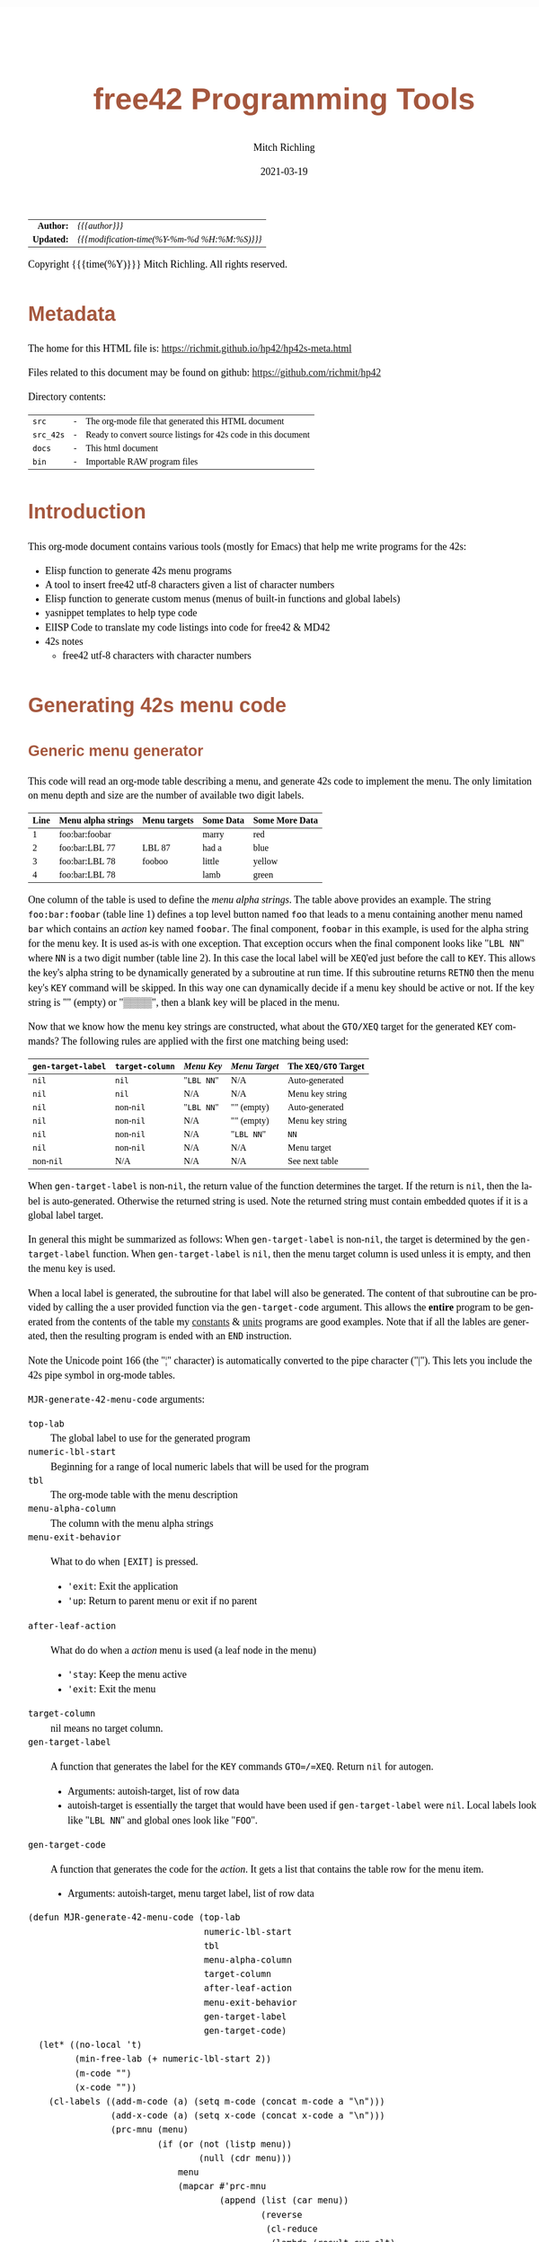# -*- Mode:Org; Coding:utf-8; fill-column:158 -*-
#+TITLE:       free42 Programming Tools
#+AUTHOR:      Mitch Richling
#+EMAIL:       http://www.mitchr.me/
#+DATE:        2021-03-19
#+DESCRIPTION: Random stuff to assist with free42/hp-42s/DM42 programing
#+LANGUAGE:    en
#+OPTIONS:     num:t toc:nil \n:nil @:t ::t |:t ^:nil -:t f:t *:t <:t skip:nil d:nil todo:t pri:nil H:5 p:t author:t html-scripts:nil
#+HTML_HEAD: <style>body { width: 95%; margin: 2% auto; font-size: 18px; line-height: 1.4em; font-family: Georgia, serif; color: black; background-color: white; }</style>
#+HTML_HEAD: <style>body { min-width: 500px; max-width: 1024px; }</style>
#+HTML_HEAD: <style>h1,h2,h3,h4,h5,h6 { color: #A5573E; line-height: 1em; font-family: Helvetica, sans-serif; }</style>
#+HTML_HEAD: <style>h1,h2,h3 { line-height: 1.4em; }</style>
#+HTML_HEAD: <style>h1.title { font-size: 3em; }</style>
#+HTML_HEAD: <style>h4,h5,h6 { font-size: 1em; }</style>
#+HTML_HEAD: <style>.org-src-container { border: 1px solid #ccc; box-shadow: 3px 3px 3px #eee; font-family: Lucida Console, monospace; font-size: 80%; margin: 0px; padding: 0px 0px; position: relative; }</style>
#+HTML_HEAD: <style>.org-src-container>pre { line-height: 1.2em; padding-top: 1.5em; margin: 0.5em; background-color: #404040; color: white; overflow: auto; }</style>
#+HTML_HEAD: <style>.org-src-container>pre:before { display: block; position: absolute; background-color: #b3b3b3; top: 0; right: 0; padding: 0 0.2em 0 0.4em; border-bottom-left-radius: 8px; border: 0; color: white; font-size: 100%; font-family: Helvetica, sans-serif;}</style>
#+HTML_HEAD: <style>pre.example { white-space: pre-wrap; white-space: -moz-pre-wrap; white-space: -o-pre-wrap; font-family: Lucida Console, monospace; font-size: 80%; background: #404040; color: white; display: block; padding: 0em; border: 2px solid black; }</style>
#+HTML_LINK_HOME: https://www.mitchr.me/
#+HTML_LINK_UP: https://richmit.github.io/hp42/
#+EXPORT_FILE_NAME: ../docs/hp42s-meta

#+ATTR_HTML: :border 2 solid #ccc :frame hsides :align center
|        <r> | <l>                                          |
|  *Author:* | /{{{author}}}/                               |
| *Updated:* | /{{{modification-time(%Y-%m-%d %H:%M:%S)}}}/ |
#+ATTR_HTML: :align center
Copyright {{{time(%Y)}}} Mitch Richling. All rights reserved.

#+TOC: headlines 5

#        #         #         #         #         #         #         #         #         #         #         #         #         #         #         #         #         #
#   00   #    10   #    20   #    30   #    40   #    50   #    60   #    70   #    80   #    90   #   100   #   110   #   120   #   130   #   140   #   150   #   160   #
# 234567890123456789012345678901234567890123456789012345678901234567890123456789012345678901234567890123456789012345678901234567890123456789012345678901234567890123456789
#        #         #         #         #         #         #         #         #         #         #         #         #         #         #         #         #         #
#        #         #         #         #         #         #         #         #         #         #         #         #         #         #         #         #         #

* Metadata

The home for this HTML file is: https://richmit.github.io/hp42/hp42s-meta.html

Files related to this document may be found on github: https://github.com/richmit/hp42

Directory contents:
#+ATTR_HTML: :border 0 :frame none :rules none :align center
   | =src=     | - | The org-mode file that generated this HTML document            |
   | =src_42s= | - | Ready to convert source listings for 42s code in this document |
   | =docs=    | - | This html document                                             |
   | =bin=     | - | Importable RAW program files                                   |

* Introduction
:PROPERTIES:
:CUSTOM_ID: introduction
:END:

This org-mode document contains various tools (mostly for Emacs) that help me write programs for the 42s:

   - Elisp function to generate 42s menu programs
   - A tool to insert free42 utf-8 characters given a list of character numbers
   - Elisp function to generate custom menus (menus of built-in functions and global labels)
   - yasnippet templates to help type code
   - ElISP Code to translate my code listings into code for free42 & MD42
   - 42s notes
     - free42 utf-8 characters with character numbers

* Generating 42s menu code
:PROPERTIES:
:CUSTOM_ID: menu-gen
:END:

** Generic menu generator

This code will read an org-mode table describing a menu, and generate 42s code to implement the menu.  The only limitation on menu depth and size are the
number of available two digit labels.  

#+ATTR_HTML: :align center
| Line | Menu alpha strings | Menu targets | Some Data | Some More Data |
|------+--------------------+--------------+-----------+----------------|
|    1 | foo:bar:foobar     |              | marry     | red            |
|    2 | foo:bar:LBL 77     | LBL 87       | had a     | blue           |
|    3 | foo:bar:LBL 78     | fooboo       | little    | yellow         |
|    4 | foo:bar:LBL 78     |              | lamb      | green          |


One column of the table is used to define the /menu alpha strings/. The table above provides an example.  The string =foo:bar:foobar= (table line 1)
defines a top level button named =foo= that leads to a menu containing another menu named =bar= which contains an /action/ key named =foobar=.  The final
component, =foobar= in this example, is used for the alpha string for the menu key.  It is used as-is with one exception.  That exception occurs when the
final component looks like "=LBL NN=" where =NN= is a two digit number (table line 2).  In this case the local label will be =XEQ='ed just before the call to
=KEY=.  This allows the key's alpha string to be dynamically generated by a subroutine at run time.  If this subroutine returns =RETNO= then the menu key's
=KEY= command will be skipped.  In this way one can dynamically decide if a menu key should be active or not.  If the key string is "" (empty) or "▒▒▒▒", then
a blank key will be placed in the menu.

Now that we know how the menu key strings are constructed, what about the =GTO/XEQ= target for the generated =KEY= commands?  The following
rules are applied with the first one matching being used:

#+ATTR_HTML: :align center
|--------------------+-----------------+------------+---------------+----------------------|
| =gen-target-label= | =target-column= | /Menu Key/ | /Menu Target/ | The =XEQ/GTO= Target |
|--------------------+-----------------+------------+---------------+----------------------|
| =nil=              | =nil=           | "=LBL NN=" | N/A           | Auto-generated       |
| =nil=              | =nil=           | N/A        | N/A           | Menu key string      |
|--------------------+-----------------+------------+---------------+----------------------|
| =nil=              | non-=nil=       | "=LBL NN=" | "" (empty)    | Auto-generated       |
| =nil=              | non-=nil=       | N/A        | "" (empty)    | Menu key string      |
| =nil=              | non-=nil=       | N/A        | "=LBL NN="    | =NN=                 |
| =nil=              | non-=nil=       | N/A        | N/A           | Menu target          |
|--------------------+-----------------+------------+---------------+----------------------|
| non-=nil=          | N/A             | N/A        | N/A           | See next table       |
|--------------------+-----------------+------------+---------------+----------------------|

When =gen-target-label= is non-=nil=, the return value of the function determines the target.  If the return is =nil=, then the label is auto-generated.
Otherwise the returned string is used.  Note the returned string must contain embedded quotes if it is a global label target.

In general this might be summarized as follows: When =gen-target-label= is non-=nil=, the target is determined by the =gen-target-label= function.  When
=gen-target-label= is =nil=, then the menu target column is used unless it is empty, and then the menu key is used.

When a local label is generated, the subroutine for that label will also be generated.  The content of that subroutine can be provided by calling the a user
provided function via the =gen-target-code= argument.  This allows the *entire* program to be generated from the contents of the table my [[https://richmit.github.io/hp42/cons.html][constants]] & [[https://richmit.github.io/hp42/unit.html][units]]
programs are good examples.  Note that if all the lables are generated, then the resulting program is ended with an =END= instruction.  

# This
# mode of operation supports an "litterate programming" methodology where one can /tangle/ code blocks in the org-document together to produce a complete
# program.

Note the Unicode point 166 (the "¦" character) is automatically converted to the pipe character ("|").  This lets you include the 42s pipe symbol in org-mode
tables.

=MJR-generate-42-menu-code= arguments:
 - =top-lab=                 :: The global label to use for the generated program
 - =numeric-lbl-start=       :: Beginning for a range of local numeric labels that will be used for the program
 - =tbl=                     :: The org-mode table with the menu description
 - =menu-alpha-column=                     :: The column with the menu alpha strings
 - =menu-exit-behavior=      :: What to do when =[EXIT]= is pressed.
    - ='exit=: Exit the application
    - ='up=: Return to parent menu or exit if no parent
 - =after-leaf-action=       :: What do do when a /action/ menu is used (a leaf node in the menu)
    - ='stay=: Keep the menu active
    - ='exit=: Exit the menu
 - =target-column=           :: nil means no target column.  
 - =gen-target-label=        :: A function that generates the label for the =KEY= commands =GTO=/=XEQ=.  Return =nil= for autogen.
   - Arguments: autoish-target, list of row data
   - autoish-target is essentially the target that would have been used if =gen-target-label= were =nil=.  Local labels look like "=LBL NN=" and global ones look like "=FOO=".
 - =gen-target-code=         :: A function that generates the code for the /action/.  It gets a list that contains the table row for the menu item.
   - Arguments: autoish-target, menu target label, list of row data

#+BEGIN_SRC elisp :results silent
(defun MJR-generate-42-menu-code (top-lab 
                                  numeric-lbl-start
                                  tbl
                                  menu-alpha-column
                                  target-column
                                  after-leaf-action
                                  menu-exit-behavior
                                  gen-target-label
                                  gen-target-code)
  (let* ((no-local 't)
         (min-free-lab (+ numeric-lbl-start 2))
         (m-code "")
         (x-code ""))
    (cl-labels ((add-m-code (a) (setq m-code (concat m-code a "\n")))
                (add-x-code (a) (setq x-code (concat x-code a "\n")))
                (prc-mnu (menu)
                         (if (or (not (listp menu))
                                 (null (cdr menu)))
                             menu
                             (mapcar #'prc-mnu
                                     (append (list (car menu))
                                             (reverse
                                              (cl-reduce
                                               (lambda (result cur-elt)
                                                 (let ((last-elt (cl-first result)))
                                                   (if (and (listp last-elt)
                                                            (cdr last-elt)
                                                            (cdr cur-elt)
                                                            (string-equal (cl-first last-elt) (cl-first cur-elt)))
                                                       (progn (nconc (cl-first result) (list (cdr cur-elt)))
                                                              result)
                                                       (if (cdr cur-elt)
                                                           (append (list (list (cl-first cur-elt) (cdr cur-elt)))
                                                                   result)
                                                           (append (list (cl-first cur-elt))  result)))))
                                               (cdr menu)
                                               :initial-value ()))))))
                (gen-mnu (parent-lbl lbl menu)
                         (let* ((num-menu-keys (1- (length menu)))
                                (num-menu-page (ceiling (/ num-menu-keys 6.0)))
                                (page-labs     (cl-loop repeat num-menu-page
                                                        for i = lbl then min-free-lab
                                                        collect i
                                                        when (not (= i lbl))
                                                        do (cl-incf min-free-lab)))
                                (rec-key-labs     nil)
                                (rec-pag-labs     nil))
                           (if (= parent-lbl numeric-lbl-start)
                               (add-m-code (format "LBL \"%s\"" (cl-first menu))))
                           (cl-loop for mkey-elt in (cdr menu)
                                    for mkey-num from 0
                                    for page-num = (truncate (/ mkey-num 6))
                                    for page-key = (mod mkey-num 6)
                                    for mkey-str = (if (vectorp mkey-elt) (aref mkey-elt 0) (cl-first mkey-elt))
                                    for is-leaf  = (vectorp mkey-elt)
                                    for auto-trg = (and is-leaf 
                                                        (or (if target-column 
                                                                (let ((tmp (nth target-column (aref mkey-elt 1))))
                                                                  (if (not (string-empty-p tmp))
                                                                      tmp)))
                                                            (if (not (string-match-p "^LBL [0-9][0-9]$" mkey-str))
                                                                mkey-str)
                                                            ""))
                                    for mkey-trg = (and is-leaf
                                                        (if gen-target-label
                                                            (funcall gen-target-label auto-trg (aref mkey-elt 1))
                                                            (and (not (string-empty-p auto-trg))
                                                                 (if (string-match-p "^LBL [0-9][0-9]$" auto-trg)
                                                                     (substring auto-trg 4)
                                                                     (format "\"%s\"" auto-trg)))))
                                    ;;do (print (format "mkey-str: %s    auto-trg: %s    mkey-trg: %s" mkey-str auto-trg mkey-trg))
                                    when (= page-key 0)
                                    do (progn (add-m-code (format "LBL %02d            @@@@ Page %d of menu %s"
                                                                   (nth page-num page-labs)
                                                                   (1+ page-num)
                                                                   (cl-first menu)))
                                              (add-m-code "CLMENU"))
                                    when (not (or (string-empty-p mkey-str) (string-equal mkey-str "▒▒▒▒")))
                                    do (progn (if (string-match-p "^LBL [0-9][0-9]$" mkey-str)
                                                  (progn (add-m-code (format "XEQ %s" (substring mkey-str 4)))
                                                         (setq no-local nil))
                                                  (add-m-code (format "\"%s\"" mkey-str)))
                                              (if (or (not is-leaf) (not mkey-trg))
                                                  (add-m-code (format "KEY %d %s %02d" 
                                                                       (1+ page-key) 
                                                                       (if is-leaf "XEQ" "GTO") 
                                                                       min-free-lab))
                                                  (progn 
                                                    (add-m-code (format "KEY %d XEQ %s" (1+ page-key) mkey-trg))
                                                    (setq no-local nil)))
                                              (if (and (not mkey-trg) is-leaf)
                                                  (progn (add-x-code (format 
                                                                      "LBL %02d    @@@@ Action for menu key %s" 
                                                                      min-free-lab
                                                                      mkey-str))
                                                         (if gen-target-code 
                                                             (add-x-code (funcall gen-target-code
                                                                                  auto-trg 
                                                                                  mkey-trg
                                                                                  (aref mkey-elt 1)))
                                                             (add-x-code (format "@@@@ TODO: Code for %s!" 
                                                                                  mkey-str)))
                                                         (add-x-code "RTN")))
                                              (push min-free-lab rec-key-labs)
                                              (if (not mkey-trg)
                                                  (cl-incf min-free-lab))
                                              (push (nth page-num page-labs) rec-pag-labs))
                                    when (or (= page-key 5) (= mkey-num (1- num-menu-keys)))
                                    do (progn (if (< 1 num-menu-page)
                                                  (progn (add-m-code (format "KEY 7 GTO %02d" 
                                                                              (nth (mod (1- page-num) 
                                                                                        num-menu-page) 
                                                                                   page-labs)))
                                                         (add-m-code (format "KEY 8 GTO %02d"
                                                                              (nth (mod (1+ page-num) 
                                                                                        num-menu-page) 
                                                                                   page-labs)))))
                                              (if (string-equal menu-exit-behavior "up")
                                                  (add-m-code (format "KEY 9 GTO %02d" parent-lbl))
                                                  (add-m-code (format "KEY 9 GTO %02d" 0)))
                                              (add-m-code "MENU")
                                              (add-m-code "STOP")
                                              (if (string-equal after-leaf-action "stay")
                                                  (add-m-code (format "GTO %02d" (nth page-num page-labs)))
                                                  (add-m-code (format "GTO %02d" 0)))))
                           (cl-loop for mkey-elt in (cdr menu)
                                    for m-lab in (reverse rec-key-labs)
                                    for p-lab in (reverse rec-pag-labs)
                                    when (listp mkey-elt)
                                    do (gen-mnu p-lab m-lab mkey-elt)))))
      (gen-mnu numeric-lbl-start 
               (1+ numeric-lbl-start)
               (prc-mnu (append (list top-lab) (cl-loop for row in tbl
                                                        for row-strs = (mapcar (lambda (x) (replace-regexp-in-string "¦" "|" (format "%s" x) 't 't)) 
                                                                               row)
                                                        for n from 0
                                                        for menu-parts = (split-string 
                                                                          (nth menu-alpha-column row-strs) 
                                                                          ":")
                                                        do (setf (car (last menu-parts))
                                                                 (vector (car (last menu-parts)) row-strs))
                                                        collect menu-parts))))
      (add-m-code (format "LBL %02d @@@@ Application Exit" numeric-lbl-start))
      (add-m-code "EXITALL")
      (add-m-code "RTN") 
      (if (< 100 min-free-lab)
          (error "ERROR: Too many local labels: %d" min-free-lab)))
    (princ (format "%s (ref:%s)\n" (make-string 80 ?@)  top-lab))
    (princ (format "@@@@ DSC: Auto-generated menu program\n"))
    (princ m-code)
    (princ x-code)
    (princ (format "@@@@ Free labels start at: %d\n" min-free-lab))
    (if no-local
        (princ "END"))))
#+END_SRC

** For CUSTOM-type Menus

These functions are useful for CUSTOM-type menus -- that is menus that call other programs or built in functions.  I use this as a way to add hierarchy to the
built in CUSTOM menu.  Example:

#+ATTR_HTML: :align center
| Menu   | Prog |
|--------+------|
| LN     |      |
| log    | LOG  |
| MYPROG |      |

In the first line "=LN=" is the menu name and function called.  In the second line "=log=" is the menu name, and "=LOG=" is the function called.  In the third
line "=MYPROG=" is the name of a program -- the code below figures out if a thing is a built in function or a program and uses =XEQ= for programs.  Note that
I may have missed a built in function, so you may have to add one to the list. ;)

If the menu is of the for "LBL NN", then it will be =XEQ='ed to get the menu label.  If the prog is of the form "LBL NN", then it will be =XEQ='ed directly.
If any menu or prog is a label, then an =END= will not be generated at the end of the listing -- this allows one to put the local subroutines later in
the org-mode file and the whole thing will then be tangled together into one program.

#+BEGIN_SRC elisp :results silent
(defun MJR-is-42-builtin (astring) (cl-position astring '("%" "%CH" "+" "+/-" "-" "1/X" "10↑X" "ABS" "ACOS" "ACOSH" "ADV" "AGRAPH" "AIP" "ALENG" "ALL" "ALLΣ" "AND" "AOFF" "AON" "ARCL" "AROT" "ASHF" "ASIN" "ASINH" "ASSIGN" "ASTO" "ATAN" "ATANH" "ATOX" "AVIEW"
                                                          "BASE+" "BASE+/-" "BASE-" "BASE×" "BASE÷" "BEEP" "BEST" "BINM" "BIT?"  "BIT?"  "CF" "CLA" "CLD" "CLKEYS" "CLLCD" "CLMENU" "CLP" "CLRG" "CLST" "CLV" "CLX" "CLΣ" "COMB" "COMPLEX" "CORR" "COS" "COSH"
                                                          "CPX?"  "CPXRES" "CROSS" "CUSTOM" "DECM" "DEG" "DELAY" "DELR" "DET" "DIM" "DIM?"  "DOT" "DSE" "EDIT" "EDITN" "END" "ENG" "ENTER" "EXITALL" "EXPF" "E↑X" "E↑X-1" "FC?"  "FC?C" "FCSTX" "FCSTY" "FIX"
                                                          "FNRM" "FP" "FS?"  "FS?C" "FUNC" "GAMMA" "GETKEY" "GETM" "GRAD" "GROW" "GTO" "HEXM" "HMS+" "HMS-" "I+" "I-" "INDEX" "INPUT" "INSR" "INTEG" "INVRT" "IP" "ISG" "J+" "J-" "KEY" "KEYASN" "L4STK" "LASTX"
                                                          "LBL" "LCLBL" "LINF" "LINΣ" "LN" "LN1+X" "LOG" "LOGF" "LSTO" "MAN" "MAT?"  "MEAN" "MENU" "MOD" "MVAR" "N!"  "NEWMAT" "NOP" "NORM" "NOT" "OCTM" "OFF" "OLD" "ON" "OR" "PERM" "PGMINT" "PGMSLV" "PIXEL"
                                                          "POLAR" "POSA" "PRA" "PRLCD" "PROFF" "PROMPT" "PRON" "PRSTK" "PRUSR" "PRV" "PRX" "PRΣ" "PSE" "PUTM" "PWRF" "R<>R" "RAD" "RAN" "RCL" "RCL+" "RCL-" "RCLEL" "RCLIJ" "RCL×" "RCL÷" "RDX," "RDX."  "REAL?"
                                                          "REALRES" "RECT" "RND" "RNRM" "ROTXY" "RSUM" "RTN" "RTNERR" "RTNYES" "RTNNO" "R↑" "R↓" "SCI" "SDEV" "SEED" "SF" "SIGN" "SIN" "SINH" "SIZE" "SLOPE" "SOLVE" "SQRT" "STO" "STO+" "STO-" "STOEL" "STOIJ" "STOP" "STO×"
                                                          "STO÷" "STR?"  "SUM" "TAN" "TANH" "TONE" "TRACE" "TRANS" "UVEC" "VARMENU" "VIEW" "WMEAN" "WRAP" "WSIZE?"  "X<0?"  "X<>" "X<>Y" "X<Y?"  "X=0?"  "X=Y?"  "X>0?"  "X>Y?"  "XEQ" "XTOA" "X↑2" "X≠0?"
                                                          "X≠Y?"  "X≤0?"  "X≤Y?"  "X≥0?"  "X≥Y?"  "X≥Y?"  "YINT" "Y↑X" "[FIND]" "[MAX]" "[MIN]" "×" "÷" "Σ+" "Σ-" "ΣREG" "ΣREG?"  "←" "↑" "→" "→DEC" "→DEG" "→HMS" "→HR" "→OCT" "→POL" "→RAD" "→REC" "↓"
                                                          "DDAYS" "DOW" "CLK12" "CLK24" "DMY" "MDY" "YMD" "DATE" "TIME" "DATE+" "PI" "WSIZE" "BSIGNED" "BWRAP" "XOR")
                                                :test #'string-equal))

(defun MJR-custom-gen-lab (atrg row) (if (not (MJR-is-42-builtin atrg))
                                         (if (string-match-p "^LBL [0-9][0-9]$" atrg)
                                             (substring auto-trg 4)
                                             (message "\"%s\"" atrg))))

(defun MJR-custom-gen-sub (atrg target row) (message "%s" atrg))
#+END_SRC

** Always generate local lables

This function is handy when you want to always generate local labels.

#+BEGIN_SRC elisp :results silent
(defun MJR-local-only-gen-lab (atrg row) nil)
#+END_SRC

** Test Table For =MJR-generate-42-menu-code=                                                          :noexport:

#+ATTR_HTML: :align center
#+NAME: menu
| Menu 1   | Menu 2 | Targ | Data 1 | Data 2 | Menu 2   |
|----------+--------+------+--------+--------+----------|
| a        | a      |      |      1 | A      | A        |
| TAN      | TAN    |      |      2 | B      | B        |
| TAN      | TAN    | COS  |   3.14 | B      | B        |
| c:d      | c:d    |      |      3 | D      | C:D      |
| c:e      | c:e    |      |      4 | E      | C:D      |
| c:f:     | c:f:   |      |      5 | G      | C:F:     |
| c:f:h    | c:f:h  |      |      6 | H      | C:F:H    |
| i        | i      |      |      7 | I      | I        |
| j        | j      |      |      8 | I      | J        |
| n:LBL 89 | n:m    |      |     12 | N      | N:LBL 79 |
| LBL 88   | p      |      |     13 | O      | LBL 73   |

#+BEGIN_SRC elisp :var tbl=menu :colnames y :results output verbatum :wrap "src hp42s :eval never :eval never :tangle no"
(MJR-generate-42-menu-code "PROG_NAME" 0 tbl 1 nil 'stay 'up #'MJR-local-only-gen-lab nil) ;;#'MJR-custom-gen-lab #'MJR-custom-gen-sub)
#+END_SRC

#+RESULTS:
#+begin_src hp42s :eval never :eval never :tangle no
@@@@@@@@@@@@@@@@@@@@@@@@@@@@@@@@@@@@@@@@@@@@@@@@@@@@@@@@@@@@@@@@@@@@@@@@@@@@@@@@ (ref:PROG_NAME)
@@@@ DSC: Auto-generated menu program
LBL "PROG_NAME"
LBL 01            @@@@ Page 1 of menu PROG_NAME
CLMENU
"a"
KEY 1 XEQ 03
"TAN"
KEY 2 XEQ 04
"TAN"
KEY 3 XEQ 05
"c"
KEY 4 GTO 06
"i"
KEY 5 XEQ 07
"j"
KEY 6 XEQ 08
KEY 7 GTO 02
KEY 8 GTO 02
KEY 9 GTO 00
MENU
STOP
GTO 01
LBL 02            @@@@ Page 2 of menu PROG_NAME
CLMENU
"n"
KEY 1 GTO 09
"p"
KEY 2 XEQ 10
KEY 7 GTO 01
KEY 8 GTO 01
KEY 9 GTO 00
MENU
STOP
GTO 02
LBL 06            @@@@ Page 1 of menu c
CLMENU
"d"
KEY 1 XEQ 11
"e"
KEY 2 XEQ 12
"f"
KEY 3 GTO 13
KEY 9 GTO 01
MENU
STOP
GTO 06
LBL 13            @@@@ Page 1 of menu f
CLMENU
"h"
KEY 2 XEQ 14
KEY 9 GTO 06
MENU
STOP
GTO 13
LBL 09            @@@@ Page 1 of menu n
CLMENU
"m"
KEY 1 XEQ 15
KEY 9 GTO 02
MENU
STOP
GTO 09
LBL 00 @@@@ Application Exit
EXITALL
RTN
LBL 03    @@@@ Action for menu key a
@@@@ TODO: Code for a!
RTN
LBL 04    @@@@ Action for menu key TAN
@@@@ TODO: Code for TAN!
RTN
LBL 05    @@@@ Action for menu key TAN
@@@@ TODO: Code for TAN!
RTN
LBL 07    @@@@ Action for menu key i
@@@@ TODO: Code for i!
RTN
LBL 08    @@@@ Action for menu key j
@@@@ TODO: Code for j!
RTN
LBL 10    @@@@ Action for menu key p
@@@@ TODO: Code for p!
RTN
LBL 11    @@@@ Action for menu key d
@@@@ TODO: Code for d!
RTN
LBL 12    @@@@ Action for menu key e
@@@@ TODO: Code for e!
RTN
LBL 14    @@@@ Action for menu key h
@@@@ TODO: Code for h!
RTN
LBL 15    @@@@ Action for menu key m
@@@@ TODO: Code for m!
RTN
@@@@ Free labels start at: 16
END
#+end_src

* Emacs Helper Stuff

** Emacs function to insert charcters given a list of character codes

#+BEGIN_SRC elisp :results silent
(defun MJR-ins42char (charn)
  "Insert free42 character at point."
  (interactive "sCharacter Number(s): ")
  (if charn
      (cl-loop for c in (split-string charn)
               do (insert (nth (eval (car (read-from-string c))) '("÷" "×" "√"  "∫" "▒" "Σ" "▸" "π" "¿" "≤"  "[LF]" "≥"     "≠"  "↵" "↓" "→"
                                                                   "←" "μ" "£"  "°" "Å" "Ñ" "Ä" "∡" "ᴇ" "Æ"  "…"    "[ESC]" "Ö"  "Ü" "▒" "•"  ;; CHAR 30 & CHAR 4 are the same unicode.  Not sure how to type a char 30 into a string...
                                                                   " " "!" "\"" "#" "$" "%" "&" "'" "(" ")"  "*"    "+"     ","  "-" "." "/"
                                                                   "0" "1" "2"  "3" "4" "5" "6" "7" "8" "9"  ":"    ";"     "<"  "=" ">" "?"
                                                                   "@" "A" "B"  "C" "D" "E" "F" "G" "H" "I"  "J"    "K"     "L"  "M" "N" "O"
                                                                   "P" "Q" "R"  "S" "T" "U" "V" "W" "X" "Y"  "Z"    "["     "\\" "]" "↑" "_"
                                                                   "`" "a" "b"  "c" "d" "e" "f" "g" "h" "i"  "j"    "k"     "l"  "m" "n" "o"
                                                                   "p" "q" "r"  "s" "t" "u" "v" "w" "x" "y"  "z"    "{"     "|"  "}" "~" "├"
                                                                   ":" "ʏ"))))))
#+END_SRC

** Emacs Mode for 42s Code

This isn't really a proper mode for 42s code.  Just a quick hack with =define-generic-mode= to get some syntax highlighting -- which doesn't fully work as
some of the characters in keywords are recognized as punctuation.  Still it makes listings a little better.  Someday I may take the time to write a real mode,
but this works for now.

#+BEGIN_SRC elisp :results silent
(define-generic-mode 'hp42s-mode
                     '("@@@@" "@@##" "@NM@")
                     '("%" "%CH" "+" "+/-" "-" "1/X" "10↑X" "ABS" "ACOS" "ACOSH" "ADV" "AGRAPH" "AIP" "ALENG" "ALL" "ALLΣ" "AND" "AOFF" "AON" "ARCL" "AROT" "ASHF" "ASIN" "ASINH" "ASSIGN" "ASTO" "ATAN" "ATANH" "ATOX" "AVIEW"
                       "BASE+" "BASE+/-" "BASE-" "BASE×" "BASE÷" "BEEP" "BEST" "BINM" "BIT"  "BIT"  "CF" "CLA" "CLD" "CLKEYS" "CLLCD" "CLMENU" "CLP" "CLRG" "CLST" "CLV" "CLX" "CLΣ" "COMB" "COMPLEX" "CORR" "COS" "COSH"
                       "CPX"  "CPXRES" "CROSS" "CUSTOM" "DECM" "DEG" "DELAY" "DELR" "DET" "DIM" "DIM"  "DOT" "DSE" "EDIT" "EDITN" "END" "ENG" "ENTER" "EXITALL" "EXPF" "E↑X" "E↑X-1" "FC"  "FC?C" "FCSTX" "FCSTY" "FIX"
                       "FNRM" "FP" "FS"  "FS?C" "FUNC" "GAMMA" "GETKEY" "GETM" "GRAD" "GROW" "GTO" "HEXM" "HMS+" "HMS-" "I+" "I-" "INDEX" "INPUT" "INSR" "INTEG" "INVRT" "IP" "ISG" "J+" "J-" "KEY" "KEYASN" "L4STK" "LASTX"
                       "LBL" "LCLBL" "LINF" "LINΣ" "LN" "LN1+X" "LOG" "LOGF" "LSTO" "MAN" "MAT"  "MEAN" "MENU" "MOD" "MVAR" "N!"  "NEWMAT" "NOP" "NORM" "NOT" "OCTM" "OFF" "OLD" "ON" "OR" "PERM" "PGMINT" "PGMSLV" "PIXEL"
                       "POLAR" "POSA" "PRA" "PRLCD" "PROFF" "PROMPT" "PRON" "PRSTK" "PRUSR" "PRV" "PRX" "PRΣ" "PSE" "PUTM" "PWRF" "R<>R" "RAD" "RAN" "RCL" "RCL+" "RCL-" "RCLEL" "RCLIJ" "RCL×" "RCL÷" "RDX," "RDX."  "REAL"
                       "REALRES" "RECT" "RND" "RNRM" "ROTXY" "RSUM" "RTN" "RTNERR" "R↑" "R↓" "SCI" "SDEV" "SEED" "SF" "SIGN" "SIN" "SINH" "SIZE" "SLOPE" "SOLVE" "SQRT" "STO" "STO+" "STO-" "STOEL" "STOIJ" "STOP" "STO×"
                       "STO÷" "STR"  "SUM" "TAN" "TANH" "TONE" "TRACE" "TRANS" "UVEC" "VARMENU" "VIEW" "WMEAN" "WRAP" "WSIZE"  "X<0"  "X<>" "X<>Y" "X<Y"  "X=0"  "X=0" "X=Y"  "X>0"  "X>Y"  "XEQ" "XTOA" "X↑2" "X≠0"
                       "X≠Y"  "X≤0"  "X≤Y"  "X≥0"  "X≥Y"  "X≥Y"  "YINT" "Y↑X" "[FIND]" "[MAX]" "[MIN]" "×" "÷" "Σ+" "Σ-" "ΣREG" "ΣREG"  "←" "↑" "→" "→DEC" "→DEG" "→HMS" "→HR" "→OCT" "→POL" "→RAD" "→REC" "↓"
                       "DDAYS" "DOW" "CLK12" "CLK24" "DMY" "MDY" "YMD" "DATE" "TIME" "ADATE" "ATIME" "DATE+" "XEQ IND ST" "XEQ IND" "GTO IND" "GTO IND ST" "STO IND ST" "STO+ IND ST" "STO- IND ST" "STOEL IND ST"
                       "STOIJ IND ST" "STOP IND ST" "STO× IND ST" "STO÷ IND ST" "STO ST" "STO+ ST" "STO- ST" "STOEL ST" "STOIJ ST" "STOP ST" "STO× ST" "STO÷ ST" "RCL IND ST" "RCL+ IND ST" "RCL- IND ST" "RCLEL IND ST"
                       "RCLIJ IND ST" "RCL× IND ST" "RCL÷ IND ST" "RCL ST" "RCL+ ST" "RCL- ST" "RCLEL ST"
                       "RCLIJ ST" "RCL× ST" "RCL÷ ST"
                       "RTNNO" "RTNYES" "PI"
                       )
                     '(("@@## REQ:.*" . font-lock-preprocessor-face)) ;; Not sure why this is broken.
                     '(".42s\\'")
                     nil
                     "Major mode for editing HP-42s programs")
#+END_SRC

** yas templates

#+BEGIN_SRC sh :results output verbatum :wrap "src snippet :eval never"
echo ''
for f in ~/core/yasnippet/hp42s-mode/*; do cat $f; echo ''; done
#+END_SRC

#+RESULTS:
#+begin_src snippet :eval never

# -*- mode: snippet -*-
# name: if-then-end
# key: if
# --
...?   @@@@ IF-BEGIN ($1/${1:$(format "%02d" (+ 1 (string-to-number yas-text)))})
GTO ${1:1$(format "%02d" (string-to-number yas-text))}
GTO ${1:$(format "%02d" (+ 1 (string-to-number yas-text)))}
LBL $1 @@@@ IF-THEN ($1/${1:$(format "%02d" (+ 1 (string-to-number yas-text)))})
@@@@ True Code ($1/${1:$(format "%02d" (+ 1 (string-to-number yas-text)))})
LBL ${1:$(format "%02d" (+ 1 (string-to-number yas-text)))} @@@@ IF-END ($1/${1:$(format "%02d" (+ 1 (string-to-number yas-text)))})

# -*- mode: snippet -*-
# name: if-then-else-end
# key: ife
# --
...?   @@@@ IF-BEGIN ($1/${1:$(format "%02d" (+ 1 (string-to-number yas-text)))}/${1:$(format "%02d" (+ 2 (string-to-number yas-text)))})
GTO ${1:1$(format "%02d" (string-to-number yas-text))}
GTO ${1:$(format "%02d" (+ 1 (string-to-number yas-text)))}
LBL $1 @@@@ IF-THEN ($1/${1:$(format "%02d" (+ 1 (string-to-number yas-text)))}/${1:$(format "%02d" (+ 2 (string-to-number yas-text)))})
@@@@ True Code ($1/${1:$(format "%02d" (+ 1 (string-to-number yas-text)))}/${1:$(format "%02d" (+ 2 (string-to-number yas-text)))})
GTO ${1:$(format "%02d" (+ 2 (string-to-number yas-text)))}
LBL ${1:$(format "%02d" (+ 1 (string-to-number yas-text)))} @@@@ IF-ELSE ($1/${1:$(format "%02d" (+ 1 (string-to-number yas-text)))}/${1:$(format "%02d" (+ 2 (string-to-number yas-text)))})
@@@@ False Code ($1/${1:$(format "%02d" (+ 1 (string-to-number yas-text)))}/${1:$(format "%02d" (+ 2 (string-to-number yas-text)))})
LBL ${1:$(format "%02d" (+ 2 (string-to-number yas-text)))} @@@@ IF-END ($1/${1:$(format "%02d" (+ 1 (string-to-number yas-text)))}/${1:$(format "%02d" (+ 2 (string-to-number yas-text)))})

# -*- mode: snippet -*-
# name: if-not-then-end
# key: ifn
# --
...?   @@@@ IF-NOT-BEGIN ($1)
GTO ${1:1$(format "%02d" (string-to-number yas-text))}
@@@@ False Code ($1)
LBL $1 @@@@ IF-NOT-END ($1)

# -*- mode: snippet -*-
# name: if-then-end-return
# key: ifr
# --
...?      @@@@ IF-BEGIN ($1)
GTO ${1:1$(format "%02d" (string-to-number yas-text))}    @@@@ IF-FALSE-BEGIN ($1)
@@@@ False Code ($1)
RTN       @@@@ IF-FALSE-END ($1)
LBL $1    @@@@ IF-TRUE-BEGIN ($1)
@@@@ True Code ($1)
RTN       @@@@ IF-TRUE-END ($1)

#+end_src

** Export & Tangle from dired

This will export to HTML and tangle all marked files in a dired buffer.

#+begin_src elisp :results silent
(defun MJR-dired-org-to-html-and-code ()
  "Evaluate all code blocks, export to HTML, and tangle current file or all marked files in dired-mode"
  (interactive)
  (if (not (equal major-mode 'dired-mode))
      (message "MJR-dired-org-to-html-and-code: ERROR: Not in dired mode!!")
      (let ((marked-files (dired-get-marked-files)))
        (if (null marked-files)
            (message "MJR-dired-org-to-html-and-code: ERROR: No marked files!!")
            (mapc (lambda (f)
                    (with-current-buffer (find-file-noselect f)
                      (MJR-org-babel-execute-buffer)
                      (org-html-export-to-html)
                      (org-babel-tangle)))
                  marked-files)))
            (message "dired-get-marked-files: Complete!")))
#+end_src

* Prepare Code For Conversion

I include comments like =@@##= that I use like compiler directives in C.  They provide a way to remove lines of code that are incompatible or unnecessary for
the target version of free42.  It's a bit of a hack, but it lets me maintain one program for diff-rent versions of free42.  When I "tangle" an =org-mode= buffer,
the code is automatically filtered for the selected version of free42 (set via =MJR-target-free42-version=).

#+ATTR_HTML: :border 2 :frame box :rules all :align center
|------------------------+---------------|
| DM42 Version           | Target Free42 |
|------------------------+---------------|
| DMCP 3.21 / DM42 v3.18 |         3.0.2 |
| DMCP-3.20 / DM42-3.17  |        2.5.20 |
| DMCP-3.20 / DM42-3.16  |        2.5.20 |
| DMCP 3.18 / DM42 v3.15 |        2.5.16 |
|------------------------+---------------|

This function cleans up tangled (C-c C-v t) code so that it can be cleanly pasted into free42.

#+BEGIN_SRC elisp :results output silent
(defvar MJR-target-free42-version nil)
(setq MJR-target-free42-version "3.0.2")

(defun MJR-process-tangled-42s-code ()
  "Prepare tangled hp42s code for upload"
  (interactive)
  (let ((zap-loc-too-new 0)
        (zap-loc-too-old 0))
  ;; Remove code requireing a newer version of free42 than our target
  (goto-char (point-min))
  (while (re-search-forward "^.*@@## REQ:free42>=\\([0-9.]+\\) *$" nil t)
    (if (and MJR-target-free42-version (version< MJR-target-free42-version (match-string 1)))
        (progn (cl-incf zap-loc-too-new)
               (replace-match ""))))
  ;; Remove code only needed for an older version of free42 than our target
  (goto-char (point-min))
  (while (re-search-forward "^.*@@## REQ:free42<\\([0-9.]+\\) *$" nil t)
    (if (and MJR-target-free42-version (version<= MJR-target-free42-version (match-string 1)))
        (progn (cl-incf zap-loc-too-old)
               (replace-match ""))))
  ;; Zap comments
  (goto-char (point-min))
  (while (re-search-forward "\\(@@@@\\|@@##\\).*$" nil t)
    (replace-match ""))
  ;; Zap trailing whitespace
  (goto-char (point-min))
  (while (re-search-forward "  *$" nil t)
    (replace-match ""))
  ;; Zap blank lines
  (goto-char (point-min))  
  (flush-lines "^[[:space:]]*$")
  ;; Add lines after END commands
  (goto-char (point-min))
  (while (re-search-forward "^END$" nil t)
    (replace-match "END\n"))
  ;; Save the buffer
  (if (buffer-file-name)
      (save-buffer))
  ;; Report our status
  (if MJR-target-free42-version
      (message "MJR-process-tangled-42s-code (%s): Tangle complete. Zapped %d loc too old, and %d loc too new." (buffer-name) zap-loc-too-old zap-loc-too-new)
      (message "MJR-process-tangled-42s-code (%s): Tangle complete. MJR-target-free42-version not set." (buffer-name) zap-loc-too-old zap-loc-too-new))
  ))
#+END_SRC

The above function must be added to the tangle-hook like this:

#+BEGIN_SRC elisp :results output silent
(add-hook 'org-babel-post-tangle-hook 'MJR-process-tangled-42s-code)
#+END_SRC

* Prepare Marked Region for Code Conversion

#+BEGIN_SRC elisp :results output silent
(defun MJR-copy-42s-code-in-region ()
  "Copy region and prepare it for paste into free42"
  (interactive)
  (let ((pmin (min (point) (mark)))
        (pmax (max (point) (mark))))
    (if (< pmin pmax)
        (progn (kill-ring-save (min (point) (mark)) (max (point) (mark)))
               (with-temp-buffer  (yank)
                                  (MJR-process-tangled-42s-code)
                                  (kill-ring-save (point-min) (point-max)))))))
#+END_SRC

* Tangle & Load Tangled File

#+BEGIN_SRC elisp :results output silent
(defun MJR-tangle-and-load ()
  "Tangles current file and attempts to load the tangled file.
The tangled file is determiend by looking backward for a :tangle argument."
  (interactive)
  (save-excursion (org-babel-tangle)
                  (if (re-search-backward ":tangle[[:blank:]]+\\([^[:blank:]]+\\)$" nil t)
                      (let ((file-name (match-string 1)))
                        (if (or (string-equal "yes" file-name) (string-equal "no" file-name))
                            (message "No explicit tangle file specified")
                            (find-file file-name))))))
#+END_SRC

* free42 Notes
** Character Set

#+BEGIN_SRC text :eval never
   0 ÷
   1 ×
   2 √
   3 ∫
   4 ▒
   5 Σ
   6 ▸
   7 π
   8 ¿
   9 ≤
  10 [LF]
  11 ≥
  12 ≠
  13 ↵
  14 ↓
  15 →
  16 ←
  17 μ
  18 £
  19 °
  20 Å
  21 Ñ
  22 Ä
  23 ∡
  24 ᴇ
  25 Æ
  26 …
  27 [ESC]
  28 Ö
  29 Ü
  30 ▒
  31 •
  32 [SPACE]
  33 !
  34 "
  35 #
  36 $
  37 %
  38 &
  39 '
  40 (
  41 )
  42 *
  43 +
  44 ,
  45 -
  46 .
  47 /
  48 0
  49 1
  50 2
  51 3
  52 4
  53 5
  54 6
  55 7
  56 8
  57 9
  58 :
  59 ;
  60 <
  61 =
  62 >
  63 ?
  64 @
  65 A
  66 B
  67 C
  68 D
  69 E
  70 F
  71 G
  72 H
  73 I
  74 J
  75 K
  76 L
  77 M
  78 N
  79 O
  80 P
  81 Q
  82 R
  83 S
  84 T
  85 U
  86 V
  87 W
  88 X
  89 Y
  90 Z
  91 [
  92 \
  93 ]
  94 ↑
  95 _
  96 `
  97 a
  98 b
  99 c
 100 d
 101 e
 102 f
 103 g
 104 h
 105 i
 106 j
 107 k
 108 l
 109 m
 110 n
 111 o
 112 p
 113 q
 114 r
 115 s
 116 t
 117 u
 118 v
 119 w
 120 x
 121 y
 122 z
 123 {
 124 |
 125 }
 126 ~
 127 ├
 128 :
 129 ʏ
#+END_SRC

** Date format

#+ATTR_HTML: :align center
| Flag 67 | Flag 31 | Mode |
|---------+---------+------|
| Set     | N/A     | Y.MD |
| Clear   | Clear   | M.DY |
| Clear   | Set     | D.MY |

** Stats registers

| Register   | Contents |
|------------+----------|
| ΣREG? +  0 | Σx       |
| ΣREG? +  1 | Σx^2     |
| ΣREG? +  2 | Σy       |
| ΣREG? +  3 | Σy^2     |
| ΣREG? +  4 | Σxy      |
| ΣREG? +  5 | n        |
| ΣREG? +  6 | Σlnx     |
| ΣREG? +  7 | Σ(lnx)^2 |
| ΣREG? +  8 | Σlny     |
| ΣREG? +  9 | Σ(lny)^2 |
| ΣREG? + 10 | Σlnxlny  |
| ΣREG? + 11 | Σxlny    |
| ΣREG? + 12 | Σylnx    |

* DM 42 Notes

** Display

GrMod is a read write variable.
   - 0 = standard HP-42S resolution 131x16
   - 2 = DM42 full resolution 200x120
   - 3 = DM42 full resolution 400x240

ResX & ResY are read only variables that have the display resolution

* WORKING                                                          :noexport:

#+BEGIN_SRC text :eval never
:::::::::::::::::::::::'##:::::'##::::'###::::'########::'##::: ##:'####:'##::: ##::'######::::::::::::::::::::::::
::::::::::::::::::::::: ##:'##: ##:::'## ##::: ##.... ##: ###:: ##:. ##:: ###:: ##:'##... ##:::::::::::::::::::::::
::::::::::::::::::::::: ##: ##: ##::'##:. ##:: ##:::: ##: ####: ##:: ##:: ####: ##: ##:::..::::::::::::::::::::::::
::::::::::::::::::::::: ##: ##: ##:'##:::. ##: ########:: ## ## ##:: ##:: ## ## ##: ##::'####::::::::::::::::::::::
::::::::::::::::::::::: ##: ##: ##: #########: ##.. ##::: ##. ####:: ##:: ##. ####: ##::: ##:::::::::::::::::::::::
::::::::::::::::::::::: ##: ##: ##: ##.... ##: ##::. ##:: ##:. ###:: ##:: ##:. ###: ##::: ##:::::::::::::::::::::::
:::::::::::::::::::::::. ###. ###:: ##:::: ##: ##:::. ##: ##::. ##:'####: ##::. ##:. ######::::::::::::::::::::::::
::::::::::::::::::::::::...::...:::..:::::..::..:::::..::..::::..::....::..::::..:::......:::::::::::::::::::::::::
#+END_SRC

Code in this section is under construction.  Most likely broken.

* EOF

# End of document.

# The following adds some space at the bottom of exported HTML
#+HTML: <br /> <br /> <br /> <br /> <br /> <br /> <br /> <br /> <br /> <br /> <br /> <br /> <br /> <br /> <br /> <br /> <br /> <br /> <br />
#+HTML: <br /> <br /> <br /> <br /> <br /> <br /> <br /> <br /> <br /> <br /> <br /> <br /> <br /> <br /> <br /> <br /> <br /> <br /> <br />
#+HTML: <br /> <br /> <br /> <br /> <br /> <br /> <br /> <br /> <br /> <br /> <br /> <br /> <br /> <br /> <br /> <br /> <br /> <br /> <br />
#+HTML: <br /> <br /> <br /> <br /> <br /> <br /> <br /> <br /> <br /> <br /> <br /> <br /> <br /> <br /> <br /> <br /> <br /> <br /> <br />
#+HTML: <br /> <br /> <br /> <br /> <br /> <br /> <br /> <br /> <br /> <br /> <br /> <br /> <br /> <br /> <br /> <br /> <br /> <br /> <br />
